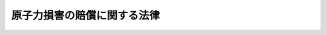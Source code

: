 .. _S36HO147:

============================
原子力損害の賠償に関する法律
============================

.. raw:: html
    
    
    <b>原子力損害の賠償に関する法律<br>
    （昭和三十六年六月十七日法律第百四十七号）</b><br><br><div align="right">最終改正：平成二四年六月二七日法律第四七号</div><br><div align="right"><table width="" border="0"><tr><td><font color="RED">（最終改正までの未施行法令）</font></td></tr><tr><td><a href="/cgi-bin/idxmiseko.cgi?H_RYAKU=%8f%ba%8e%4f%98%5a%96%40%88%ea%8e%6c%8e%b5&amp;H_NO=%95%bd%90%ac%93%f1%8f%5c%8e%6c%94%4e%98%5a%8c%8e%93%f1%8f%5c%8e%b5%93%fa%96%40%97%a5%91%e6%8e%6c%8f%5c%8e%b5%8d%86&amp;H_PATH=/miseko/S36HO147/H24HO047.html" target="inyo">平成二十四年六月二十七日法律第四十七号</a></td><td align="right">（一部未施行）</td></tr><tr></tr><tr><td align="right">　</td><td></td></tr><tr></tr></table></div><a name="0000000000000000000000000000000000000000000000000000000000000000000000000000000"></a>
    <br>
    　<a href="#1000000000001000000000000000000000000000000000000000000000000000000000000000000" target="data">第一章　総則（第一条・第二条）</a>
    <br>
    　<a href="#1000000000002000000000000000000000000000000000000000000000000000000000000000000" target="data">第二章　原子力損害賠償責任（第三条―第五条）</a>
    <br>
    　<a href="#1000000000003000000000000000000000000000000000000000000000000000000000000000000" target="data">第三章　損害賠償措置</a>
    <br>
    　　<a href="#1000000000003000000001000000000000000000000000000000000000000000000000000000000" target="data">第一節　損害賠償措置（第六条―第七条の二）</a>
    <br>
    　　<a href="#1000000000003000000002000000000000000000000000000000000000000000000000000000000" target="data">第二節　原子力損害賠償責任保険契約（第八条・第九条）</a>
    <br>
    　　<a href="#1000000000003000000003000000000000000000000000000000000000000000000000000000000" target="data">第三節　原子力損害賠償補償契約（第十条・第十一条）</a>
    <br>
    　　<a href="#1000000000003000000004000000000000000000000000000000000000000000000000000000000" target="data">第四節　供託（第十二条―第十五条）</a>
    <br>
    　<a href="#1000000000004000000000000000000000000000000000000000000000000000000000000000000" target="data">第四章　国の措置（第十六条・第十七条）</a>
    <br>
    　<a href="#1000000000005000000000000000000000000000000000000000000000000000000000000000000" target="data">第五章　原子力損害賠償紛争審査会（第十八条）</a>
    <br>
    　<a href="#1000000000006000000000000000000000000000000000000000000000000000000000000000000" target="data">第六章　雑則（第十九条―第二十三条）</a>
    <br>
    　<a href="#1000000000007000000000000000000000000000000000000000000000000000000000000000000" target="data">第七章　罰則（第二十四条―第二十六条）</a>
    <br>
    　<a href="#5000000000000000000000000000000000000000000000000000000000000000000000000000000" target="data">附則</a>
    <br><p>　　　<b><a name="1000000000001000000000000000000000000000000000000000000000000000000000000000000">第一章　総則</a>
    </b>
    </p><p>
    </p><div class="arttitle"><a name="1000000000000000000000000000000000000000000000000100000000000000000000000000000">（目的）</a>
    </div><div class="item"><b>第一条</b>
    <a name="1000000000000000000000000000000000000000000000000100000000001000000000000000000"></a>
    　この法律は、原子炉の運転等により原子力損害が生じた場合における損害賠償に関する基本的制度を定め、もつて被害者の保護を図り、及び原子力事業の健全な発達に資することを目的とする。
    </div>
    
    <p>
    </p><div class="arttitle"><a name="1000000000000000000000000000000000000000000000000200000000000000000000000000000">（定義）</a>
    </div><div class="item"><b>第二条</b>
    <a name="1000000000000000000000000000000000000000000000000200000000001000000000000000000"></a>
    　この法律において「原子炉の運転等」とは、次の各号に掲げるもの及びこれらに付随してする核燃料物質又は核燃料物質によつて汚染された物（原子核分裂生成物を含む。第五号において同じ。）の運搬、貯蔵又は廃棄であつて、政令で定めるものをいう。
    <div class="number"><b><a name="1000000000000000000000000000000000000000000000000200000000001000000001000000000">一</a>
    </b>
    　原子炉の運転
    </div>
    <div class="number"><b><a name="1000000000000000000000000000000000000000000000000200000000001000000002000000000">二</a>
    </b>
    　加工
    </div>
    <div class="number"><b><a name="1000000000000000000000000000000000000000000000000200000000001000000003000000000">三</a>
    </b>
    　再処理
    </div>
    <div class="number"><b><a name="1000000000000000000000000000000000000000000000000200000000001000000004000000000">四</a>
    </b>
    　核燃料物質の使用
    </div>
    <div class="number"><b><a name="1000000000000000000000000000000000000000000000000200000000001000000004002000000">四の二</a>
    </b>
    　使用済燃料の貯蔵
    </div>
    <div class="number"><b><a name="1000000000000000000000000000000000000000000000000200000000001000000005000000000">五</a>
    </b>
    　核燃料物質又は核燃料物質によつて汚染された物（次項及び次条第二項において「核燃料物質等」という。）の廃棄
    </div>
    </div>
    <div class="item"><b><a name="1000000000000000000000000000000000000000000000000200000000002000000000000000000">２</a>
    </b>
    　この法律において「原子力損害」とは、核燃料物質の原子核分裂の過程の作用又は核燃料物質等の放射線の作用若しくは毒性的作用（これらを摂取し、又は吸入することにより人体に中毒及びその続発症を及ぼすものをいう。）により生じた損害をいう。ただし、次条の規定により損害を賠償する責めに任ずべき原子力事業者の受けた損害を除く。
    </div>
    <div class="item"><b><a name="1000000000000000000000000000000000000000000000000200000000003000000000000000000">３</a>
    </b>
    　この法律において「原子力事業者」とは、次の各号に掲げる者（これらの者であつた者を含む。）をいう。
    <div class="number"><b><a name="1000000000000000000000000000000000000000000000000200000000003000000001000000000">一</a>
    </b>
    　<a href="/cgi-bin/idxrefer.cgi?H_FILE=%8f%ba%8e%4f%93%f1%96%40%88%ea%98%5a%98%5a&amp;REF_NAME=%8a%6a%8c%b4%97%bf%95%a8%8e%bf%81%41%8a%6a%94%52%97%bf%95%a8%8e%bf%8b%79%82%d1%8c%b4%8e%71%98%46%82%cc%8b%4b%90%a7%82%c9%8a%d6%82%b7%82%e9%96%40%97%a5&amp;ANCHOR_F=&amp;ANCHOR_T=" target="inyo">核原料物質、核燃料物質及び原子炉の規制に関する法律</a>
    （昭和三十二年法律第百六十六号。以下「規制法」という。）<a href="/cgi-bin/idxrefer.cgi?H_FILE=%8f%ba%8e%4f%93%f1%96%40%88%ea%98%5a%98%5a&amp;REF_NAME=%91%e6%93%f1%8f%5c%8e%4f%8f%f0%91%e6%88%ea%8d%80&amp;ANCHOR_F=1000000000000000000000000000000000000000000000002300000000001000000000000000000&amp;ANCHOR_T=1000000000000000000000000000000000000000000000002300000000001000000000000000000#1000000000000000000000000000000000000000000000002300000000001000000000000000000" target="inyo">第二十三条第一項</a>
    の許可（<a href="/cgi-bin/idxrefer.cgi?H_FILE=%8f%ba%8e%4f%93%f1%96%40%88%ea%98%5a%98%5a&amp;REF_NAME=%8b%4b%90%a7%96%40%91%e6%8e%b5%8f%5c%98%5a%8f%f0&amp;ANCHOR_F=1000000000000000000000000000000000000000000000007600000000000000000000000000000&amp;ANCHOR_T=1000000000000000000000000000000000000000000000007600000000000000000000000000000#1000000000000000000000000000000000000000000000007600000000000000000000000000000" target="inyo">規制法第七十六条</a>
    の規定により読み替えて適用される<a href="/cgi-bin/idxrefer.cgi?H_FILE=%8f%ba%8e%4f%93%f1%96%40%88%ea%98%5a%98%5a&amp;REF_NAME=%93%af%8d%80&amp;ANCHOR_F=1000000000000000000000000000000000000000000000002300000000001000000000000000000&amp;ANCHOR_T=1000000000000000000000000000000000000000000000002300000000001000000000000000000#1000000000000000000000000000000000000000000000002300000000001000000000000000000" target="inyo">同項</a>
    の規定による国に対する承認を含む。）を受けた者（<a href="/cgi-bin/idxrefer.cgi?H_FILE=%8f%ba%8e%4f%93%f1%96%40%88%ea%98%5a%98%5a&amp;REF_NAME=%8b%4b%90%a7%96%40%91%e6%8e%4f%8f%5c%8b%e3%8f%f0%91%e6%8c%dc%8d%80&amp;ANCHOR_F=1000000000000000000000000000000000000000000000003900000000005000000000000000000&amp;ANCHOR_T=1000000000000000000000000000000000000000000000003900000000005000000000000000000#1000000000000000000000000000000000000000000000003900000000005000000000000000000" target="inyo">規制法第三十九条第五項</a>
    の規定により原子炉設置者とみなされた者を含む。）
    </div>
    <div class="number"><b><a name="1000000000000000000000000000000000000000000000000200000000003000000002000000000">二</a>
    </b>
    　<a href="/cgi-bin/idxrefer.cgi?H_FILE=%8f%ba%8e%4f%93%f1%96%40%88%ea%98%5a%98%5a&amp;REF_NAME=%8b%4b%90%a7%96%40%91%e6%93%f1%8f%5c%8e%4f%8f%f0%82%cc%93%f1%91%e6%88%ea%8d%80&amp;ANCHOR_F=1000000000000000000000000000000000000000000000002300200000001000000000000000000&amp;ANCHOR_T=1000000000000000000000000000000000000000000000002300200000001000000000000000000#1000000000000000000000000000000000000000000000002300200000001000000000000000000" target="inyo">規制法第二十三条の二第一項</a>
    の許可を受けた者
    </div>
    <div class="number"><b><a name="1000000000000000000000000000000000000000000000000200000000003000000003000000000">三</a>
    </b>
    　<a href="/cgi-bin/idxrefer.cgi?H_FILE=%8f%ba%8e%4f%93%f1%96%40%88%ea%98%5a%98%5a&amp;REF_NAME=%8b%4b%90%a7%96%40%91%e6%8f%5c%8e%4f%8f%f0%91%e6%88%ea%8d%80&amp;ANCHOR_F=1000000000000000000000000000000000000000000000001300000000001000000000000000000&amp;ANCHOR_T=1000000000000000000000000000000000000000000000001300000000001000000000000000000#1000000000000000000000000000000000000000000000001300000000001000000000000000000" target="inyo">規制法第十三条第一項</a>
    の許可（<a href="/cgi-bin/idxrefer.cgi?H_FILE=%8f%ba%8e%4f%93%f1%96%40%88%ea%98%5a%98%5a&amp;REF_NAME=%8b%4b%90%a7%96%40%91%e6%8e%b5%8f%5c%98%5a%8f%f0&amp;ANCHOR_F=1000000000000000000000000000000000000000000000007600000000000000000000000000000&amp;ANCHOR_T=1000000000000000000000000000000000000000000000007600000000000000000000000000000#1000000000000000000000000000000000000000000000007600000000000000000000000000000" target="inyo">規制法第七十六条</a>
    の規定により読み替えて適用される<a href="/cgi-bin/idxrefer.cgi?H_FILE=%8f%ba%8e%4f%93%f1%96%40%88%ea%98%5a%98%5a&amp;REF_NAME=%93%af%8d%80&amp;ANCHOR_F=1000000000000000000000000000000000000000000000001300000000001000000000000000000&amp;ANCHOR_T=1000000000000000000000000000000000000000000000001300000000001000000000000000000#1000000000000000000000000000000000000000000000001300000000001000000000000000000" target="inyo">同項</a>
    の規定による国に対する承認を含む。）を受けた者
    </div>
    <div class="number"><b><a name="1000000000000000000000000000000000000000000000000200000000003000000004000000000">四</a>
    </b>
    　<a href="/cgi-bin/idxrefer.cgi?H_FILE=%8f%ba%8e%4f%93%f1%96%40%88%ea%98%5a%98%5a&amp;REF_NAME=%8b%4b%90%a7%96%40%91%e6%8e%6c%8f%5c%8e%4f%8f%f0%82%cc%8e%6c%91%e6%88%ea%8d%80&amp;ANCHOR_F=1000000000000000000000000000000000000000000000004300400000001000000000000000000&amp;ANCHOR_T=1000000000000000000000000000000000000000000000004300400000001000000000000000000#1000000000000000000000000000000000000000000000004300400000001000000000000000000" target="inyo">規制法第四十三条の四第一項</a>
    の許可（<a href="/cgi-bin/idxrefer.cgi?H_FILE=%8f%ba%8e%4f%93%f1%96%40%88%ea%98%5a%98%5a&amp;REF_NAME=%8b%4b%90%a7%96%40%91%e6%8e%b5%8f%5c%98%5a%8f%f0&amp;ANCHOR_F=1000000000000000000000000000000000000000000000007600000000000000000000000000000&amp;ANCHOR_T=1000000000000000000000000000000000000000000000007600000000000000000000000000000#1000000000000000000000000000000000000000000000007600000000000000000000000000000" target="inyo">規制法第七十六条</a>
    の規定により読み替えて適用される<a href="/cgi-bin/idxrefer.cgi?H_FILE=%8f%ba%8e%4f%93%f1%96%40%88%ea%98%5a%98%5a&amp;REF_NAME=%93%af%8d%80&amp;ANCHOR_F=1000000000000000000000000000000000000000000000004300400000001000000000000000000&amp;ANCHOR_T=1000000000000000000000000000000000000000000000004300400000001000000000000000000#1000000000000000000000000000000000000000000000004300400000001000000000000000000" target="inyo">同項</a>
    の規定による国に対する承認を含む。）を受けた者
    </div>
    <div class="number"><b><a name="1000000000000000000000000000000000000000000000000200000000003000000005000000000">五</a>
    </b>
    　<a href="/cgi-bin/idxrefer.cgi?H_FILE=%8f%ba%8e%4f%93%f1%96%40%88%ea%98%5a%98%5a&amp;REF_NAME=%8b%4b%90%a7%96%40%91%e6%8e%6c%8f%5c%8e%6c%8f%f0%91%e6%88%ea%8d%80&amp;ANCHOR_F=1000000000000000000000000000000000000000000000004400000000001000000000000000000&amp;ANCHOR_T=1000000000000000000000000000000000000000000000004400000000001000000000000000000#1000000000000000000000000000000000000000000000004400000000001000000000000000000" target="inyo">規制法第四十四条第一項</a>
    の指定（<a href="/cgi-bin/idxrefer.cgi?H_FILE=%8f%ba%8e%4f%93%f1%96%40%88%ea%98%5a%98%5a&amp;REF_NAME=%8b%4b%90%a7%96%40%91%e6%8e%b5%8f%5c%98%5a%8f%f0&amp;ANCHOR_F=1000000000000000000000000000000000000000000000007600000000000000000000000000000&amp;ANCHOR_T=1000000000000000000000000000000000000000000000007600000000000000000000000000000#1000000000000000000000000000000000000000000000007600000000000000000000000000000" target="inyo">規制法第七十六条</a>
    の規定により読み替えて適用される<a href="/cgi-bin/idxrefer.cgi?H_FILE=%8f%ba%8e%4f%93%f1%96%40%88%ea%98%5a%98%5a&amp;REF_NAME=%93%af%8d%80&amp;ANCHOR_F=1000000000000000000000000000000000000000000000004400000000001000000000000000000&amp;ANCHOR_T=1000000000000000000000000000000000000000000000004400000000001000000000000000000#1000000000000000000000000000000000000000000000004400000000001000000000000000000" target="inyo">同項</a>
    の規定による国に対する承認を含む。）を受けた者
    </div>
    <div class="number"><b><a name="1000000000000000000000000000000000000000000000000200000000003000000006000000000">六</a>
    </b>
    　<a href="/cgi-bin/idxrefer.cgi?H_FILE=%8f%ba%8e%4f%93%f1%96%40%88%ea%98%5a%98%5a&amp;REF_NAME=%8b%4b%90%a7%96%40%91%e6%8c%dc%8f%5c%88%ea%8f%f0%82%cc%93%f1%91%e6%88%ea%8d%80&amp;ANCHOR_F=1000000000000000000000000000000000000000000000005100200000001000000000000000000&amp;ANCHOR_T=1000000000000000000000000000000000000000000000005100200000001000000000000000000#1000000000000000000000000000000000000000000000005100200000001000000000000000000" target="inyo">規制法第五十一条の二第一項</a>
    の許可（<a href="/cgi-bin/idxrefer.cgi?H_FILE=%8f%ba%8e%4f%93%f1%96%40%88%ea%98%5a%98%5a&amp;REF_NAME=%8b%4b%90%a7%96%40%91%e6%8e%b5%8f%5c%98%5a%8f%f0&amp;ANCHOR_F=1000000000000000000000000000000000000000000000007600000000000000000000000000000&amp;ANCHOR_T=1000000000000000000000000000000000000000000000007600000000000000000000000000000#1000000000000000000000000000000000000000000000007600000000000000000000000000000" target="inyo">規制法第七十六条</a>
    の規定により読み替えて適用される<a href="/cgi-bin/idxrefer.cgi?H_FILE=%8f%ba%8e%4f%93%f1%96%40%88%ea%98%5a%98%5a&amp;REF_NAME=%93%af%8d%80&amp;ANCHOR_F=1000000000000000000000000000000000000000000000005100200000001000000000000000000&amp;ANCHOR_T=1000000000000000000000000000000000000000000000005100200000001000000000000000000#1000000000000000000000000000000000000000000000005100200000001000000000000000000" target="inyo">同項</a>
    の規定による国に対する承認を含む。）を受けた者
    </div>
    <div class="number"><b><a name="1000000000000000000000000000000000000000000000000200000000003000000007000000000">七</a>
    </b>
    　<a href="/cgi-bin/idxrefer.cgi?H_FILE=%8f%ba%8e%4f%93%f1%96%40%88%ea%98%5a%98%5a&amp;REF_NAME=%8b%4b%90%a7%96%40%91%e6%8c%dc%8f%5c%93%f1%8f%f0%91%e6%88%ea%8d%80&amp;ANCHOR_F=1000000000000000000000000000000000000000000000005200000000001000000000000000000&amp;ANCHOR_T=1000000000000000000000000000000000000000000000005200000000001000000000000000000#1000000000000000000000000000000000000000000000005200000000001000000000000000000" target="inyo">規制法第五十二条第一項</a>
    の許可（<a href="/cgi-bin/idxrefer.cgi?H_FILE=%8f%ba%8e%4f%93%f1%96%40%88%ea%98%5a%98%5a&amp;REF_NAME=%8b%4b%90%a7%96%40%91%e6%8e%b5%8f%5c%98%5a%8f%f0&amp;ANCHOR_F=1000000000000000000000000000000000000000000000007600000000000000000000000000000&amp;ANCHOR_T=1000000000000000000000000000000000000000000000007600000000000000000000000000000#1000000000000000000000000000000000000000000000007600000000000000000000000000000" target="inyo">規制法第七十六条</a>
    の規定により読み替えて適用される<a href="/cgi-bin/idxrefer.cgi?H_FILE=%8f%ba%8e%4f%93%f1%96%40%88%ea%98%5a%98%5a&amp;REF_NAME=%93%af%8d%80&amp;ANCHOR_F=1000000000000000000000000000000000000000000000005200000000001000000000000000000&amp;ANCHOR_T=1000000000000000000000000000000000000000000000005200000000001000000000000000000#1000000000000000000000000000000000000000000000005200000000001000000000000000000" target="inyo">同項</a>
    の規定による国に対する承認を含む。）を受けた者
    </div>
    </div>
    <div class="item"><b><a name="1000000000000000000000000000000000000000000000000200000000004000000000000000000">４</a>
    </b>
    　この法律において「原子炉」とは、<a href="/cgi-bin/idxrefer.cgi?H_FILE=%8f%ba%8e%4f%81%5a%96%40%88%ea%94%aa%98%5a&amp;REF_NAME=%8c%b4%8e%71%97%cd%8a%ee%96%7b%96%40&amp;ANCHOR_F=&amp;ANCHOR_T=" target="inyo">原子力基本法</a>
    （昭和三十年法律第百八十六号）<a href="/cgi-bin/idxrefer.cgi?H_FILE=%8f%ba%8e%4f%81%5a%96%40%88%ea%94%aa%98%5a&amp;REF_NAME=%91%e6%8e%4f%8f%f0%91%e6%8e%6c%8d%86&amp;ANCHOR_F=1000000000000000000000000000000000000000000000000300000000004000000004000000000&amp;ANCHOR_T=1000000000000000000000000000000000000000000000000300000000004000000004000000000#1000000000000000000000000000000000000000000000000300000000004000000004000000000" target="inyo">第三条第四号</a>
    に規定する原子炉をいい、「核燃料物質」とは、<a href="/cgi-bin/idxrefer.cgi?H_FILE=%8f%ba%8e%4f%81%5a%96%40%88%ea%94%aa%98%5a&amp;REF_NAME=%93%af%96%40%93%af%8f%f0%91%e6%93%f1%8d%86&amp;ANCHOR_F=1000000000000000000000000000000000000000000000000300000000004000000002000000000&amp;ANCHOR_T=1000000000000000000000000000000000000000000000000300000000004000000002000000000#1000000000000000000000000000000000000000000000000300000000004000000002000000000" target="inyo">同法同条第二号</a>
    に規定する核燃料物質（<a href="/cgi-bin/idxrefer.cgi?H_FILE=%8f%ba%8e%4f%93%f1%96%40%88%ea%98%5a%98%5a&amp;REF_NAME=%8b%4b%90%a7%96%40%91%e6%93%f1%8f%f0%91%e6%8b%e3%8d%80&amp;ANCHOR_F=1000000000000000000000000000000000000000000000000200000000009000000000000000000&amp;ANCHOR_T=1000000000000000000000000000000000000000000000000200000000009000000000000000000#1000000000000000000000000000000000000000000000000200000000009000000000000000000" target="inyo">規制法第二条第九項</a>
    に規定する使用済燃料を含む。）をいい、「加工」とは、<a href="/cgi-bin/idxrefer.cgi?H_FILE=%8f%ba%8e%4f%93%f1%96%40%88%ea%98%5a%98%5a&amp;REF_NAME=%8b%4b%90%a7%96%40%91%e6%93%f1%8f%f0%91%e6%94%aa%8d%80&amp;ANCHOR_F=1000000000000000000000000000000000000000000000000200000000008000000000000000000&amp;ANCHOR_T=1000000000000000000000000000000000000000000000000200000000008000000000000000000#1000000000000000000000000000000000000000000000000200000000008000000000000000000" target="inyo">規制法第二条第八項</a>
    に規定する加工をいい、「再処理」とは、<a href="/cgi-bin/idxrefer.cgi?H_FILE=%8f%ba%8e%4f%93%f1%96%40%88%ea%98%5a%98%5a&amp;REF_NAME=%8b%4b%90%a7%96%40%91%e6%93%f1%8f%f0%91%e6%8b%e3%8d%80&amp;ANCHOR_F=1000000000000000000000000000000000000000000000000200000000009000000000000000000&amp;ANCHOR_T=1000000000000000000000000000000000000000000000000200000000009000000000000000000#1000000000000000000000000000000000000000000000000200000000009000000000000000000" target="inyo">規制法第二条第九項</a>
    に規定する再処理をいい、「使用済燃料の貯蔵」とは、<a href="/cgi-bin/idxrefer.cgi?H_FILE=%8f%ba%8e%4f%93%f1%96%40%88%ea%98%5a%98%5a&amp;REF_NAME=%8b%4b%90%a7%96%40%91%e6%8e%6c%8f%5c%8e%4f%8f%f0%82%cc%8e%6c%91%e6%88%ea%8d%80&amp;ANCHOR_F=1000000000000000000000000000000000000000000000004300400000001000000000000000000&amp;ANCHOR_T=1000000000000000000000000000000000000000000000004300400000001000000000000000000#1000000000000000000000000000000000000000000000004300400000001000000000000000000" target="inyo">規制法第四十三条の四第一項</a>
    に規定する使用済燃料の貯蔵をいい、「核燃料物質又は核燃料物質によつて汚染された物の廃棄」とは、<a href="/cgi-bin/idxrefer.cgi?H_FILE=%8f%ba%8e%4f%93%f1%96%40%88%ea%98%5a%98%5a&amp;REF_NAME=%8b%4b%90%a7%96%40%91%e6%8c%dc%8f%5c%88%ea%8f%f0%82%cc%93%f1%91%e6%88%ea%8d%80&amp;ANCHOR_F=1000000000000000000000000000000000000000000000005100200000001000000000000000000&amp;ANCHOR_T=1000000000000000000000000000000000000000000000005100200000001000000000000000000#1000000000000000000000000000000000000000000000005100200000001000000000000000000" target="inyo">規制法第五十一条の二第一項</a>
    に規定する廃棄物埋設又は廃棄物管理をいい、「放射線」とは、<a href="/cgi-bin/idxrefer.cgi?H_FILE=%8f%ba%8e%4f%81%5a%96%40%88%ea%94%aa%98%5a&amp;REF_NAME=%8c%b4%8e%71%97%cd%8a%ee%96%7b%96%40%91%e6%8e%4f%8f%f0%91%e6%8c%dc%8d%86&amp;ANCHOR_F=1000000000000000000000000000000000000000000000000300000000004000000005000000000&amp;ANCHOR_T=1000000000000000000000000000000000000000000000000300000000004000000005000000000#1000000000000000000000000000000000000000000000000300000000004000000005000000000" target="inyo">原子力基本法第三条第五号</a>
    に規定する放射線をいい、「原子力船」又は「外国原子力船」とは、<a href="/cgi-bin/idxrefer.cgi?H_FILE=%8f%ba%8e%4f%93%f1%96%40%88%ea%98%5a%98%5a&amp;REF_NAME=%8b%4b%90%a7%96%40%91%e6%93%f1%8f%5c%8e%4f%8f%f0%82%cc%93%f1%91%e6%88%ea%8d%80&amp;ANCHOR_F=1000000000000000000000000000000000000000000000002300200000001000000000000000000&amp;ANCHOR_T=1000000000000000000000000000000000000000000000002300200000001000000000000000000#1000000000000000000000000000000000000000000000002300200000001000000000000000000" target="inyo">規制法第二十三条の二第一項</a>
    に規定する原子力船又は外国原子力船をいう。
    </div>
    
    
    <p>　　　<b><a name="1000000000002000000000000000000000000000000000000000000000000000000000000000000">第二章　原子力損害賠償責任</a>
    </b>
    </p><p>
    </p><div class="arttitle"><a name="1000000000000000000000000000000000000000000000000300000000000000000000000000000">（無過失責任、責任の集中等）</a>
    </div><div class="item"><b>第三条</b>
    <a name="1000000000000000000000000000000000000000000000000300000000001000000000000000000"></a>
    　原子炉の運転等の際、当該原子炉の運転等により原子力損害を与えたときは、当該原子炉の運転等に係る原子力事業者がその損害を賠償する責めに任ずる。ただし、その損害が異常に巨大な天災地変又は社会的動乱によつて生じたものであるときは、この限りでない。
    </div>
    <div class="item"><b><a name="1000000000000000000000000000000000000000000000000300000000002000000000000000000">２</a>
    </b>
    　前項の場合において、その損害が原子力事業者間の核燃料物質等の運搬により生じたものであるときは、当該原子力事業者間に特約がない限り、当該核燃料物質等の発送人である原子力事業者がその損害を賠償する責めに任ずる。
    </div>
    
    <p>
    </p><div class="item"><b><a name="1000000000000000000000000000000000000000000000000400000000000000000000000000000">第四条</a>
    </b>
    <a name="1000000000000000000000000000000000000000000000000400000000001000000000000000000"></a>
    　前条の場合においては、同条の規定により損害を賠償する責めに任ずべき原子力事業者以外の者は、その損害を賠償する責めに任じない。
    </div>
    <div class="item"><b><a name="1000000000000000000000000000000000000000000000000400000000002000000000000000000">２</a>
    </b>
    　前条第一項の場合において、第七条の二第二項に規定する損害賠償措置を講じて本邦の水域に外国原子力船を立ち入らせる原子力事業者が損害を賠償する責めに任ずべき額は、同項に規定する額までとする。
    </div>
    <div class="item"><b><a name="1000000000000000000000000000000000000000000000000400000000003000000000000000000">３</a>
    </b>
    　原子炉の運転等により生じた原子力損害については、<a href="/cgi-bin/idxrefer.cgi?H_FILE=%96%be%8e%4f%93%f1%96%40%8e%6c%94%aa&amp;REF_NAME=%8f%a4%96%40&amp;ANCHOR_F=&amp;ANCHOR_T=" target="inyo">商法</a>
    （明治三十二年法律第四十八号）<a href="/cgi-bin/idxrefer.cgi?H_FILE=%96%be%8e%4f%93%f1%96%40%8e%6c%94%aa&amp;REF_NAME=%91%e6%8e%b5%95%53%8b%e3%8f%5c%94%aa%8f%f0%91%e6%88%ea%8d%80&amp;ANCHOR_F=1000000000000000000000000000000000000000000000079800000000001000000000000000000&amp;ANCHOR_T=1000000000000000000000000000000000000000000000079800000000001000000000000000000#1000000000000000000000000000000000000000000000079800000000001000000000000000000" target="inyo">第七百九十八条第一項</a>
    、<a href="/cgi-bin/idxrefer.cgi?H_FILE=%8f%ba%8c%dc%81%5a%96%40%8b%e3%8e%6c&amp;REF_NAME=%91%44%94%95%82%cc%8f%8a%97%4c%8e%d2%93%99%82%cc%90%d3%94%43%82%cc%90%a7%8c%c0%82%c9%8a%d6%82%b7%82%e9%96%40%97%a5&amp;ANCHOR_F=&amp;ANCHOR_T=" target="inyo">船舶の所有者等の責任の制限に関する法律</a>
    （昭和五十年法律第九十四号）及び<a href="/cgi-bin/idxrefer.cgi?H_FILE=%95%bd%98%5a%96%40%94%aa%8c%dc&amp;REF_NAME=%90%bb%91%a2%95%a8%90%d3%94%43%96%40&amp;ANCHOR_F=&amp;ANCHOR_T=" target="inyo">製造物責任法</a>
    （平成六年法律第八十五号）の規定は、適用しない。
    </div>
    
    <p>
    </p><div class="arttitle"><a name="1000000000000000000000000000000000000000000000000500000000000000000000000000000">（求償権）</a>
    </div><div class="item"><b>第五条</b>
    <a name="1000000000000000000000000000000000000000000000000500000000001000000000000000000"></a>
    　第三条の場合において、その損害が第三者の故意により生じたものであるときは、同条の規定により損害を賠償した原子力事業者は、その者に対して求償権を有する。
    </div>
    <div class="item"><b><a name="1000000000000000000000000000000000000000000000000500000000002000000000000000000">２</a>
    </b>
    　前項の規定は、求償権に関し特約をすることを妨げない。
    </div>
    
    
    <p>　　　<b><a name="1000000000003000000000000000000000000000000000000000000000000000000000000000000">第三章　損害賠償措置</a>
    </b>
    </p><p>　　　　<b><a name="1000000000003000000001000000000000000000000000000000000000000000000000000000000">第一節　損害賠償措置</a>
    </b>
    </p><p>
    </p><div class="arttitle"><a name="1000000000000000000000000000000000000000000000000600000000000000000000000000000">（損害賠償措置を講ずべき義務）</a>
    </div><div class="item"><b>第六条</b>
    <a name="1000000000000000000000000000000000000000000000000600000000001000000000000000000"></a>
    　原子力事業者は、原子力損害を賠償するための措置（以下「損害賠償措置」という。）を講じていなければ、原子炉の運転等をしてはならない。
    </div>
    
    <p>
    </p><div class="arttitle"><a name="1000000000000000000000000000000000000000000000000700000000000000000000000000000">（損害賠償措置の内容）</a>
    </div><div class="item"><b>第七条</b>
    <a name="1000000000000000000000000000000000000000000000000700000000001000000000000000000"></a>
    　損害賠償措置は、次条の規定の適用がある場合を除き、原子力損害賠償責任保険契約及び原子力損害賠償補償契約の締結若しくは供託であつて、その措置により、一工場若しくは一事業所当たり若しくは一原子力船当たり千二百億円（政令で定める原子炉の運転等については、千二百億円以内で政令で定める金額とする。以下「賠償措置額」という。）を原子力損害の賠償に充てることができるものとして文部科学大臣の承認を受けたもの又はこれらに相当する措置であつて文部科学大臣の承認を受けたものとする。
    </div>
    <div class="item"><b><a name="1000000000000000000000000000000000000000000000000700000000002000000000000000000">２</a>
    </b>
    　文部科学大臣は、原子力事業者が第三条の規定により原子力損害を賠償したことにより原子力損害の賠償に充てるべき金額が賠償措置額未満となつた場合において、原子力損害の賠償の履行を確保するため必要があると認めるときは、当該原子力事業者に対し、期限を指定し、これを賠償措置額にすることを命ずることができる。
    </div>
    <div class="item"><b><a name="1000000000000000000000000000000000000000000000000700000000003000000000000000000">３</a>
    </b>
    　前項に規定する場合においては、同項の規定による命令がなされるまでの間（同項の規定による命令がなされた場合においては、当該命令により指定された期限までの間）は、前条の規定は、適用しない。
    </div>
    
    <p>
    </p><div class="item"><b><a name="1000000000000000000000000000000000000000000000000700200000000000000000000000000">第七条の二</a>
    </b>
    <a name="1000000000000000000000000000000000000000000000000700200000001000000000000000000"></a>
    　原子力船を外国の水域に立ち入らせる場合の損害賠償措置は、原子力損害賠償責任保険契約及び原子害を賠償する責めに任ずべきものとして政府が当該外国政府と合意した額の原子力損害を賠償するに足りる措置として文部科学大臣の承認を受けたものとする。
    </div>
    <div class="item"><b><a name="1000000000000000000000000000000000000000000000000700200000002000000000000000000">２</a>
    </b>
    　外国原子力船を本邦の水域に立ち入らせる場合の損害賠償措置は、当該外国原子力船に係る原子力事業者が原子力損害を賠償する責めに任ずべきものとして政府が当該外国政府と合意した額（原子力損害の発生の原因となつた事実一について三百六十億円を下らないものとする。）の原子力損害を賠償するに足りる措置として文部科学大臣の承認を受けたものとする。
    </div>
    
    
    <p>　　　　<b><a name="1000000000003000000002000000000000000000000000000000000000000000000000000000000">第二節　原子力損害賠償責任保険契約</a>
    </b>
    </p><p>
    </p><div class="arttitle"><a name="1000000000000000000000000000000000000000000000000800000000000000000000000000000">（原子力損害賠償責任保険契約）</a>
    </div><div class="item"><b>第八条</b>
    <a name="1000000000000000000000000000000000000000000000000800000000001000000000000000000"></a>
    　原子力損害賠償責任保険契約（以下「責任保険契約」という。）は、原子力事業者の原子力損害の賠償の責任が発生した場合において、一定の事由による原子力損害を原子力事業者が賠償することにより生ずる損失を保険者（<a href="/cgi-bin/idxrefer.cgi?H_FILE=%95%bd%8e%b5%96%40%88%ea%81%5a%8c%dc&amp;REF_NAME=%95%db%8c%af%8b%c6%96%40&amp;ANCHOR_F=&amp;ANCHOR_T=" target="inyo">保険業法</a>
    （平成七年法律第百五号）<a href="/cgi-bin/idxrefer.cgi?H_FILE=%95%bd%8e%b5%96%40%88%ea%81%5a%8c%dc&amp;REF_NAME=%91%e6%93%f1%8f%f0%91%e6%8e%6c%8d%80&amp;ANCHOR_F=1000000000000000000000000000000000000000000000000200000000004000000000000000000&amp;ANCHOR_T=1000000000000000000000000000000000000000000000000200000000004000000000000000000#1000000000000000000000000000000000000000000000000200000000004000000000000000000" target="inyo">第二条第四項</a>
    に規定する損害保険会社又は<a href="/cgi-bin/idxrefer.cgi?H_FILE=%95%bd%8e%b5%96%40%88%ea%81%5a%8c%dc&amp;REF_NAME=%93%af%8f%f0%91%e6%8b%e3%8d%80&amp;ANCHOR_F=1000000000000000000000000000000000000000000000000200000000009000000000000000000&amp;ANCHOR_T=1000000000000000000000000000000000000000000000000200000000009000000000000000000#1000000000000000000000000000000000000000000000000200000000009000000000000000000" target="inyo">同条第九項</a>
    に規定する外国損害保険会社等で、責任保険の引受けを行う者に限る。以下同じ。）がうめることを約し、保険契約者が保険者に保険料を支払うことを約する契約とする。
    </div>
    
    <p>
    </p><div class="item"><b><a name="1000000000000000000000000000000000000000000000000900000000000000000000000000000">第九条</a>
    </b>
    <a name="1000000000000000000000000000000000000000000000000900000000001000000000000000000"></a>
    　被害者は、損害賠償請求権に関し、責任保険契約の保険金について、他の債権者に優先して弁済を受ける権利を有する。
    </div>
    <div class="item"><b><a name="1000000000000000000000000000000000000000000000000900000000002000000000000000000">２</a>
    </b>
    　被保険者は、被害者に対する損害賠償額について、自己が支払つた限度又は被害者の承諾があつた限度においてのみ、保険者に対して保険金の支払を請求することができる。
    </div>
    <div class="item"><b><a name="1000000000000000000000000000000000000000000000000900000000003000000000000000000">３</a>
    </b>
    　責任保険契約の保険金請求権は、これを譲り渡し、担保に供し、又は差し押えることができない。ただし、被害者が損害賠償請求権に関し差し押える場合は、この限りでない。
    </div>
    
    
    <p>　　　　<b><a name="1000000000003000000003000000000000000000000000000000000000000000000000000000000">第三節　原子力損害賠償補償契約</a>
    </b>
    </p><p>
    </p><div class="arttitle"><a name="1000000000000000000000000000000000000000000000001000000000000000000000000000000">（原子力損害賠償補償契約）</a>
    </div><div class="item"><b>第十条</b>
    <a name="1000000000000000000000000000000000000000000000001000000000001000000000000000000"></a>
    　原子力損害賠償補償契約（以下「補償契約」という。）は、原子力事業者の原子力損害の賠償の責任が発生した場合において、責任保険契約その他の原子力損害を賠償するための措置によつてはうめることができない原子力損害を原子力事業者が賠償することにより生ずる損失を政府が補償することを約し、原子力事業者が補償料を納付することを約する契約とする。
    </div>
    <div class="item"><b><a name="1000000000000000000000000000000000000000000000001000000000002000000000000000000">２</a>
    </b>
    　補償契約に関する事項は、別に法律で定める。
    </div>
    
    <p>
    </p><div class="item"><b><a name="1000000000000000000000000000000000000000000000001100000000000000000000000000000">第十一条</a>
    </b>
    <a name="1000000000000000000000000000000000000000000000001100000000001000000000000000000"></a>
    　第九条の規定は、補償契約に基づく補償金について準用する。
    </div>
    
    
    <p>　　　　<b><a name="1000000000003000000004000000000000000000000000000000000000000000000000000000000">第四節　供託</a>
    </b>
    </p><p>
    </p><div class="arttitle"><a name="1000000000000000000000000000000000000000000000001200000000000000000000000000000">（供託）</a>
    </div><div class="item"><b>第十二条</b>
    <a name="1000000000000000000000000000000000000000000000001200000000001000000000000000000"></a>
    　損害賠償措置としての供託は、原子力事業者の主たる事務所のもよりの法務局又は地方法務局に、金銭又は文部科学省令で定める有価証券（<a href="/cgi-bin/idxrefer.cgi?H_FILE=%95%bd%88%ea%8e%4f%96%40%8e%b5%8c%dc&amp;REF_NAME=%8e%d0%8d%c2%81%41%8a%94%8e%ae%93%99%82%cc%90%55%91%d6%82%c9%8a%d6%82%b7%82%e9%96%40%97%a5&amp;ANCHOR_F=&amp;ANCHOR_T=" target="inyo">社債、株式等の振替に関する法律</a>
    （平成十三年法律第七十五号）<a href="/cgi-bin/idxrefer.cgi?H_FILE=%95%bd%88%ea%8e%4f%96%40%8e%b5%8c%dc&amp;REF_NAME=%91%e6%93%f1%95%53%8e%b5%8f%5c%94%aa%8f%f0%91%e6%88%ea%8d%80&amp;ANCHOR_F=1000000000000000000000000000000000000000000000027800000000001000000000000000000&amp;ANCHOR_T=1000000000000000000000000000000000000000000000027800000000001000000000000000000#1000000000000000000000000000000000000000000000027800000000001000000000000000000" target="inyo">第二百七十八条第一項</a>
    に規定する振替債を含む。以下この節において同じ。）によりするものとする。
    </div>
    
    <p>
    </p><div class="arttitle"><a name="1000000000000000000000000000000000000000000000001300000000000000000000000000000">（供託物の還付）</a>
    </div><div class="item"><b>第十三条</b>
    <a name="1000000000000000000000000000000000000000000000001300000000001000000000000000000"></a>
    　被害者は、損害賠償請求権に関し、前条の規定により原子力事業者が供託した金銭又は有価証券について、その債権の弁済を受ける権利を有する。
    </div>
    
    <p>
    </p><div class="arttitle"><a name="1000000000000000000000000000000000000000000000001400000000000000000000000000000">（供託物の取りもどし）</a>
    </div><div class="item"><b>第十四条</b>
    <a name="1000000000000000000000000000000000000000000000001400000000001000000000000000000"></a>
    　原子力事業者は、次の各号に掲げる場合においては、文部科学大臣の承認を受けて、第十二条の規定により供託した金銭又は有価証券を取りもどすことができる。
    <div class="number"><b><a name="1000000000000000000000000000000000000000000000001400000000001000000001000000000">一</a>
    </b>
    　原子力損害を賠償したとき。
    </div>
    <div class="number"><b><a name="1000000000000000000000000000000000000000000000001400000000001000000002000000000">二</a>
    </b>
    　供託に代えて他の損害賠償措置を講じたとき。
    </div>
    <div class="number"><b><a name="1000000000000000000000000000000000000000000000001400000000001000000003000000000">三</a>
    </b>
    　原子炉の運転等をやめたとき。
    </div>
    </div>
    <div class="item"><b><a name="1000000000000000000000000000000000000000000000001400000000002000000000000000000">２</a>
    </b>
    　文部科学大臣は、前項第二号又は第三号に掲げる場合において承認するときは、原子力損害の賠償の履行を確保するため必要と認められる限度において、取りもどすことができる時期及び取りもどすことができる金銭又は有価証券の額を指定して承認することができる。
    </div>
    
    <p>
    </p><div class="arttitle"><a name="100000000000000%E3%81%A7%E5%AE%9A%E3%82%81%E3%82%8B%E3%80%82%0A&lt;/DIV&gt;%0A%0A%0A%0A&lt;P&gt;%E3%80%80%E3%80%80%E3%80%80&lt;B&gt;&lt;A%20NAME=">第四章　国の措置</a>
    
    <p>
    </p><div class="arttitle"><a name="1000000000000000000000000000000000000000000000001600000000000000000000000000000">（国の措置）</a>
    </div><div class="item"><b>第十六条</b>
    <a name="1000000000000000000000000000000000000000000000001600000000001000000000000000000"></a>
    　政府は、原子力損害が生じた場合において、原子力事業者（外国原子力船に係る原子力事業者を除く。）が第三条の規定により損害を賠償する責めに任ずべき額が賠償措置額をこえ、かつ、この法律の目的を達成するため必要があると認めるときは、原子力事業者に対し、原子力事業者が損害を賠償するために必要な援助を行なうものとする。
    </div>
    <div class="item"><b><a name="1000000000000000000000000000000000000000000000001600000000002000000000000000000">２</a>
    </b>
    　前項の援助は、国会の議決により政府に属させられた権限の範囲内において行なうものとする。
    </div>
    
    <p>
    </p><div class="item"><b><a name="1000000000000000000000000000000000000000000000001700000000000000000000000000000">第十七条</a>
    </b>
    <a name="1000000000000000000000000000000000000000000000001700000000001000000000000000000"></a>
    　政府は、第三条第一項ただし書の場合又は第七条の二第二項の原子力損害で同項に規定する額をこえると認められるものが生じた場合においては、被災者の救助及び被害の拡大の防止のため必要な措置を講ずるようにするものとする。
    </div>
    
    
    <p>　　　<b><a name="1000000000005000000000000000000000000000000000000000000000000000000000000000000">第五章　原子力損害賠償紛争審査会</a>
    </b>
    </p><p>
    </p><div class="item"><b><a name="1000000000000000000000000000000000000000000000001800000000000000000000000000000">第十八条</a>
    </b>
    <a name="1000000000000000000000000000000000000000000000001800000000001000000000000000000"></a>
    　文部科学省に、原子力損害の賠償に関して紛争が生じた場合における和解の仲介及び当該紛争の当事者による自主的な解決に資する一般的な指針の策定に係る事務を行わせるため、政令の定めるところにより、原子力損害賠償紛争審査会（以下この条において「審査会」という。）を置くことができる。
    </div>
    <div class="item"><b><a name="1000000000000000000000000000000000000000000000001800000000002000000000000000000">２</a>
    </b>
    　審査会は、次に掲げる事務を処理する。
    <div class="number"><b><a name="1000000000000000000000000000000000000000000000001800000000002000000001000000000">一</a>
    </b>
    　原子力損害の賠償に関する紛争について和解の仲介を行うこと。
    </div>
    <div class="number"><b><a name="1000000000000000000000000000000000000000000000001800000000002000000002000000000">二</a>
    </b>
    　原子力損害の賠償に関する紛争について原子力損害の範囲の判定の指針その他の当該紛争の当事者による自主的な解決に資する一般的な指針を定めること。
    </div>
    <div class="number"><b><a name="1000000000000000000000000000000000000000000000001800000000002000000003000000000">三</a>
    </b>
    　前二号に掲げる事務を行うため必要な原子力損害の調査及び評価を行うこと。
    </div>
    </div>
    <div class="item"><b><a name="1000000000000000000000000000000000000000000000001800000000003000000000000000000">３</a>
    </b>
    　前二項に定めるもののほか、審査会の組織及び運営並びに和解の仲介の申立及びその処理の手続に関し必要な事項は、政令で定める。
    </div>
    
    
    <p>　　　<b><a name="1000000000006000000000000000000000000000000000000000000000000000000000000000000">第六章　雑則</a>
    </b>
    </p><p>
    </p><div class="arttitle"><a name="1000000000000000000000000000000000000000000000001900000000000000000000000000000">（国会に対する報告及び意見書の提出）</a>
    </div><div class="item"><b>第十九条</b>
    <a name="1000000000000000000000000000000000000000000000001900000000001000000000000000000"></a>
    　政府は、相当規模の原子力損害が生じた場合には、できる限りすみやかに、その損害の状況及びこの法律に基づいて政府のとつた措置を国会に報告しなければならない。
    </div>
    <div class="item"><b><a name="1000000000000000000000000000000000000000000000001900000000002000000000000000000">２</a>
    </b>
    　政府は、原子力損害が生じた場合において、原子力委員会が損害の処理及び損害の防止等に関する意見書を内閣総理大臣に提出したときは、これを国会に提出しなければならない。
    </div>
    
    <p>
    </p><div class="arttitle"><a name="1000000000000000000000000000000000000000000000002000000000000000000000000000000">（第十条第一項及び第十六条第一項の規定の適用）</a>
    </div><div class="item"><b>第二十条</b>
    <a name="1000000000000000000000000000000000000000000000002000000000001000000000000000000"></a>
    　第十条第一項及び第十六条第一項の規定は、平成三十一年十二月三十一日までに第二条第一項各号に掲げる行為を開始した原子炉の運転等に係る原子力損害について適用する。
    </div>
    
    <p>
    </p><div class="arttitle"><a name="1000000000000000000000000000000000000000000000002100000000000000000000000000000">（報告徴収及び立入検査）</a>
    </div><div class="item"><b>第二十一条</b>
    <a name="1000000000000000000000000000000000000000000000002100000000001000000000000000000"></a>
    　文部科学大臣は、第六条の規定の実施を確保するため必要があると認めるときは、原子力事業者に対し必要な報告を求め、又はその職員に、原子力事業者の事務所若しくは工場若しくは事業所若しくは原子力船に立ち入り、その者の帳簿、書類その他必要な物件を検査させ、若しくは関係者に質問させることができる。
    </div>
    <div class="item"><b><a name="1000000000000000000000000000000000000000000000002100000000002000000000000000000">２</a>
    </b>
    　前項の規定により職員が立ち入るときは、その身分を示す証明書を携帯し、かつ、関係者の請求があるときは、これを提示しなければならない。
    </div>
    <div class="item"><b><a name="1000000000000000000000000000000000000000000000002100000000003000000000000000000">３</a>
    </b>
    　第一項の規定による立入検査の権限は、犯罪捜査のために認められたものと解してはならない。
    </div>
    
    <p>
    </p><div class="arttitle"><a name="1000000000000000000000000000000000000000000000002200000000000000000000000000000">（経済産業大臣又は国土交通大臣との協議）</a>
    </div><div class="item"><b>第二十二条</b>
    <a name="1000000000000000000000000000000000000000000000002200000000001000000000000000000"></a>
    　文部科学大臣は、第七条第一項若しくは第七条の二第一項若しくは第二項の規定による処分又は第七条第二項の規定による命令をする場合においては、あらかじめ、発電の用に供する原子炉の運転、加工、再処理、使用済燃料の貯蔵又は核燃料物質若しくは核燃料物質によつて汚染された物の廃棄に係るものについては経済産業大臣、船舶に設置する原子炉の運転に係るものについては国土交通大臣に協議しなければならない。
    </div>
    
    <p>
    </p><div class="arttitle"><a name="1000000000000000000000000000000000000000000000002300000000000000000000000000000">（国に対する適用除外）</a>
    </div><div class="item"><b>第二十三条</b>
    <a name="1000000000000000000000000000000000000000000000002300000000001000000000000000000"></a>
    　第三章、第十六条及び次章の規定は、国に適用しない。
    </div>
    
    
    <p>　　　<b><a name="1000000000007000000000000000000000000000000000000000000000000000000000000000000">第七章　罰則</a>
    </b>
    </p><p>
    </p><div class="item"><b><a name="1000000000000000000000000000000000000000000000002400000000000000000000000000000">第二十四条</a>
    </b>
    <a name="1000000000000000000000000000000000000000000000002400000000001000000000000000000"></a>
    　第六条の規定に違反した者は、一年以下の懲役若しくは百万円以下の罰金に処し、又はこれを併科する。
    </div>
    
    <p>
    </p><div class="item"><b><a name="1000000000000000000000000000000000000000000000002500000000000000000000000000000">第二十五条</a>
    </b>
    <a name="1000000000000000000000000000000000000000000000002500000000001000000000000000000"></a>
    　次の各号のいずれかに該当する者は、百万円以下の罰金に処する。
    <div class="number"><b><a name="1000000000000000000000000000000000000000000000002500000000001000000001000000000">一</a>
    </b>
    　第二十一条第一項の規定による報告をせず、又は虚偽の報告をした者
    </div>
    <div class="number"><b><a name="1000000000000000000000000000000000000000000000002500000000001000000002000000000">二</a>
    </b>
    　第二十一条第一項の規定による立入り若しくは検査を拒み、妨げ、若しくは忌避し、又は質問に対して陳述をせず、若しくは虚偽の陳述をした者
    </div>
    </div>
    
    <p>
    </p><div class="item"><b><a name="1000000000000000000000000000000000000000000000002600000000000000000000000000000">第二十六条</a>
    </b>
    <a name="1000000000000000000000000000000000000000000000002600000000001000000000000000000"></a>
    　法人の代表者又は法人若しくは人の代理人その他の従業者が、その法人又は人の事業に関して前二条の違反行為をしたときは、行為者を罰するほか、その法人又は人に対しても、各本条の罰金刑を科する。
    </div>
    
    
    
    <br><a name="5000000000000000000000000000000000000000000000000000000000000000000000000000000"></a>
    　　　<a name="5000000001000000000000000000000000000000000000000000000000000000000000000000000"><b>附　則　抄</b></a>
    <br><p>
    </p><div class="arttitle">（施行期日）</div>
    <div class="item"><b>第一条</b>
    　この法律は、公布の日から起算して九月をこえない範囲内において政令で定める日から施行する。
    </div>
    
    <p>
    </p><div class="item"><b>第三条</b>
    　この法律の施行前にした行為及びこの法律の施行後この法律の規定による改正前の規制法第二十六条第一項（同法第二十三条第二項第九号に係る部分をいう。）の規定がその効力を失う前にした行為に対する罰則の適用については、なお従前の例による。
    </div>
    
    <p>
    </p><div class="arttitle">（他の法律による給付との調整等）</div>
    <div class="item"><b>第四条</b>
    　第三条の場合において、同条の規定により損害を賠償する責めに任ずべき原子力事業者（以下この条において単に「原子力事業者」という。）の従業員が原子力損害を受け、当該従業員又はその遺族がその損害のてん補に相当する労働者災害補償保険法（昭和二十二年法律第五十号）の規定による給付その他法令の規定による給付であつて政令で定めるもの（以下この条において「災害補償給付」という。）を受けるべきときは、当該従業員又はその遺族に係る原子力損害の賠償については、当分の間、次に定めるところによるものとする。
    <div class="number"><b>一</b>
    　原子力事業者は、原子力事業者の従業員又はその遺族の災害補償給付を受ける権利が消滅するまでの間、その損害の発生時から当該災害補償給付を受けるべき時までの法定利率により計算される額を合算した場合における当該合算した額が当該災害補償給付の価額となるべき額の限度で、その賠償の履行をしないことができる。
    </div>
    <div class="number"><b>二</b>
    　前号の場合において、災害補償給付の支給があつたときは、原子力事業者は、その損害の発生時から当該災害補償給付が支給された時までの法定利率により計算される額を合算した場合における当該合算した額が当該災害補償給付の価額となるべき額の限度で、その損害の賠償の責めを免れる。
    </div>
    </div>
    <div class="item"><b>２</b>
    　原子力事業者の従業員が原子力損害を受けた場合において、その損害が第三者の故意により生じたものであるときは、当該従業員又はその遺族に対し災害補償給付を支給した者は、当該第三者に対して求償権を有する。
    </div>
    
    <br>　　　<a name="5000000002000000000000000000000000000000000000000000000000000000000000000000000"><b>附　則　（昭和四二年七月二〇日法律第七三号）　抄</b></a>
    <br><p>
    </p><div class="arttitle">（施行期日）</div>
    <div class="item"><b>第一条</b>
    　この法律は、公布の日から施行する。ただし、附則第八条から第三十一条までの規定は、公布の日から起算して六月をこえない範囲内において政令で定める日から施行する。
    </div>
    
    <br>　　　<a name="5000000003000000000000000000000000000000000000000000000000000000000000000000000"><b>附　則　（昭和四六年五月一日法律第五三号）　抄</b></a>
    <br><p></p><div class="arttitle">（施行期日）</div>
    <div class="item"><b>１</b>
    　この法律は、公布の日から起算して六月をこえない範囲内において政令で定める日から施行する。
    </div>
    <div class="arttitle">（経過措置）</div>
    <div class="item"><b>２</b>
    　この法律の施行の際現に行なわれている核燃料物質の運搬については、改正後の原子力損害の賠償に関する法律第三条第二項の規定にかかわらず、なお従前の例による。
    </div>
    
    <br>　　　<a name="5000000004000000000000000000000000000000000000000000000000000000000000000000000"><b>附　則　（昭和五〇年一二月二七日法律第九四号）　抄</b></a>
    <br><p></p><div class="arttitle">（施行期日等）</div>
    <div class="item"><b>１</b>
    　この法律は、海上航行船舶の所有者の責任の制限に関する国際条約が日本国について効力を生ずる日から施行する。
    </div>
    
    <br>　　　<a name="5000000005000000000000000000000000000000000000000000000000000000000000000000000"><b>附　則　（昭和五三年七月五日法律第八六号）　抄</b></a>
    <br><p>
    </p><div class="arttitle">（施行期日）</div>
    <div class="item"><b>第一条</b>
    　この法律は、次の各号に掲げる区分に応じ、それぞれ当該各号に掲げる日から施行する。
    <div class="number"><b>一</b>
    　第二条中原子力委員会設置法第十五条を第十二条とし同条の次に二章及び章名を加える改正規定のうち第二十二条（同条において準用する第五条第一項の規定中委員の任命について両議院の同意を得ることに係る部分に限る。）の規定並びに次条第一項及び第三項の規定　公布の日
    </div>
    <div class="number"><b>二</b>
    　第一条の規定、第二条の規定（前号に掲げる同条中の規定を除く。）、第三条中核原料物質、核燃料物質及び原子炉の規制に関する法律第四条第二項の改正規定、同法第十四条第二項の改正規定、同法第二十三条に一項を加える改正規定及び同法第二十四条第二項の改正規定（「内閣総理大臣」を主務大臣」に改める部分を除く。）並びに次条第二項、附則第五条から附則第七条まで及び附則第九条の規定　公布の日から起算して三月を超えない範囲内において政令で定める日
    </div>
    <div class="number"><b>三</b>
    　前二号に掲げる規定以外の規定　公布の日から起算して六月を超えない範囲内において政令で定める日
    </div>
    </div>
    
    <br>　　　<a name="5000000006000000000000000000000000000000000000000000000000000000000000000000000"><b>附　則　（昭和五四年六月一二日法律第四四号）</b></a>
    <br><p>
    　この法律は、公布の日から起算して九月を超えない範囲内において政令で定める日から施行する。
    </p></div>
    
    <br>　　　<a name="5000000007000000000000000000000000000000000000000000000000000000000000000000000"><b>附　則　（昭和五四年六月二九日法律第五二号）　抄</b></a>
    <br><p>
    </p><div class="arttitle">（施行期日）</div>
    <div class="item"><b>第一条</b>
    　この法律は、公布の日から起算して六月を超えない範囲内において政令で定める日から施行する。
    </div>
    
    <br>　　　<a name="5000000008000000000000000000000000000000000000000000000000000000000000000000000"><b>附　則　（昭和五八年一二月二日法律第七八号）</b></a>
    <br><p></p><div class="item"><b>１</b>
    　この法律（第一条を除く。）は、昭和五十九年七月一日から施行する。
    </div>
    <div class="item"><b>２</b>
    　この法律の施行の日の前日において法律の規定により置かれている機関等で、この法律の施行の日以後は国家行政組織法又はこの法律による改正後の関係法律の規定に基づく政令（以下「関係政令」という。）の規定により置かれることとなるものに関し必要となる経過措置その他この法律の施行に伴う関係政令の制定又は改廃に関し必要となる経過措置は、政令で定めることができる。
    </div>
    
    <br>　　　<a name="5000000009000000000000000000000000000000000000000000000000000000000000000000000"><b>附　則　（昭和六一年五月二七日法律第七三号）　抄</b></a>
    <br><p>
    </p><div class="arttitle">（施行期日）</div>
    <div class="item"><b>第一条</b>
    　この法律は、公布の日から起算して六月を超えない範囲内において政令で定める日から施行する。
    </div>
    
    <br>　　　<a name="5000000010000000000000000000000000000000000000000000000000000000000000000000000"><b>附　則　（昭和六三年五月二七日法律第六九号）　抄</b></a>
    <br><p>
    </p><div class="arttitle">（施行期日）</div>
    <div class="item"><b>第一条</b>
    　この法律は、次の各号に掲げる区分に応じ、それぞれ当該各号に定める日から施行する。
    <div class="number"><b>一</b>
    　第一条の改正規定、第二条の改正規定、第十条第二項中第七号を第十二号とし、第六号を第十号とし、同号の次に一号を加える改正規定、第二十条第二項中第八号を第十六号とし、第七号を第十五号とし、第六号を第十四号とし、第五号の三を第十条を加える改正規定、第七十一条中第十三項を第十四項とし、第十項から第十二項までを一項ずつ繰り下げ、第九項の次に一項を加える改正規定及び第八十二条中第五号を第十号とし、第四号の二を第八号とし、同号の次に一号を加える改正規定並びに次条、附則第三条第二項及び附則第四条の規定　核物質の防護に関する条約が日本国について効力を生ずる日（次号において「条約発効日」という。）又は第三号に規定する政令で定める日のうちいずれか早い日前の日であつて、公布の日から起算して六月を超えない範囲内において政令で定める日
    </div>
    </div>
    
    <br>　　　<a name="5000000011000000000000000000000000000000000000000000000000000000000000000000000"><b>附　則　（平成元年三月三一日法律第二一号）</b></a>
    <br><p>
    　この法律は、平成二年一月一日までの間において政令で定める日から施行する。
    
    
    <br>　　　<a name="5000000012000000000000000000000000000000000000000000000000000000000000000000000"><b>附　則　（平成六年七月一日法律第八五号）　抄</b></a>
    <br></p><p></p><div class="arttitle">（施行期日等）</div>
    <div class="item"><b>１</b>
    　この法律は、公布の日から起算して一年を経過した日から施行し、その法律の施行後にその製造業者等が引き渡した製造物について適用する。
    </div>
    
    <br>　　　<a name="5000000013000000000000000000000000000000000000000000000000000000000000000000000"><b>附　則　（平成七年六月七日法律第一〇六号）　抄</b></a>
    <br><p>
    </p><div class="arttitle">（施行期日）</div>
    <div class="item"><b>第一条</b>
    　この法律は、保険業法（平成七年法律第百五号）の施行の日から施行する。
    </div>
    
    <p>
    </p><div class="arttitle">（罰則の適用に関する経過措置）</div>
    <div class="item"><b>第六条</b>
    　施行日前にした行為及びこの附則の規定によりなお従前の例によることとされる事項に係る施行日以後にした行為に対する罰則の適用については、なお従前の例による。
    </div>
    
    <p>
    </p><div class="arttitle">（政令への委任）</div>
    <div class="item"><b>第七条</b>
    　附則第二条から前条までに定めるもののほか、この法律の施行に関し必要な経過措置は、政令で定める。
    </div>
    
    <br>　　　<a name="5000000014000000000000000000000000000000000000000000000000000000000000000000000"><b>附　則　（平成一〇年五月二〇日法律第六二号）　抄</b></a>
    <br><p>
    </p><div class="arttitle">（施行期日）</div>
    <div class="item"><b>第一条</b>
    　この法律は、公布の日から起算して六月を超えない範囲内において政令で定める日から施行する。
    </div>
    
    <br>　　　<a name="5000000015000000000000000000000000000000000000000000000000000000000000000000000"><b>附　則　（平成一一年五月一〇日法律第三七号）　抄</b></a>
    <br><p>
    </p><div class="arttitle">（施行期日）</div>
    <div class="item"><b>第一条</b>
    　この法律は、平成十二年一月一日から施行する。ただし、第二条第一項、第三項及び第四項並びに第二十二条の改正規定並びに次条の規定は、核原料物質、核燃料物質及び原子炉の規制に関する法律の一部を改正する法律（平成十一年法律第七十五号）附則第一条第一号に掲げる規定の施行の日から施行する。
    </div>
    
    <br>　　　<a name="5000000016000000000000000000000000000000000000000000000000000000000000000000000"><b>附　則　（平成一一年七月一六日法律第一〇二号）　抄</b></a>
    <br><p>
    </p><div class="arttitle">（施行期日）</div>
    <div class="item"><b>第一条</b>
    　この法律は、内閣法の一部を改正する法律（平成十一年法律第八十八号）の施行の日から施行する。ただし、次の各号に掲げる規定は、当該各号に定める日から施行する。
    <div class="number"><b>二</b>
    　附則第十条第一項及び第五項、第十四条第三項、第二十三条、第二十八条並びに第三十条の規定　公布の日
    </div>
    </div>
    
    <p>
    </p><div class="arttitle">（職員の身分引継ぎ）</div>
    <div class="item"><b>第三条</b>
    　この法律の施行の際現に従前の総理府、法務省、外務省、大蔵省、文部省、厚生省、農林水産省、通商産業省、運輸省、郵政省、労働省、建設省又は自治省（以下この条において「従前の府省」という。）の職員（国家行政組織法（昭和二十三年法律第百二十号）第八条の審議会等の会長又は委員長及び委員、中央防災会議の委員、日本工業標準調査会の会長及び委員並びに　これらに類する者として政令で定めるものを除く。）である者は、別に辞令を発せられない限り、同一の勤務条件をもって、この法律の施行後の内閣府、総務省、法務省、外務省、財務省、文部科学省、厚生労働省、農林水産省、経済産業省、国土交通省若しくは環境省（以下この条において「新府省」という。）又はこれに置かれる部局若しくは機関のうち、この法律の施行の際現に当該職員が属する従前の府省又はこれに置かれる部局若しくは機関の相当の新府省又はこれに置かれる部局若しくは機関として政令で定めるものの相当の職員となるものとする。
    </div>
    
    <p>
    </p><div class="arttitle">（別に定める経過措置）</div>
    <div class="item"><b>第三十条</b>
    　第二条から前条までに規定するもののほか、この法律の施行に伴い必要となる経過措置は、別に法律で定める。
    </div>
    
    <br>　　　<a name="5000000017000000000000000000000000000000000000000000000000000000000000000000000"><b>附　則　（平成一一年一二月二二日法律第一六〇号）　抄</b></a>
    <br><p>
    </p><div class="arttitle">（施行期日）</div>
    <div class="item"><b>第一条</b>
    　この法律（第二条及び第三条を除く。）は、平成十三年一月六日から施行する。
    </div>
    
    <br>　　　<a name="5000000018000000000000000000000000000000000000000000000000000000000000000000000"><b>附　則　（平成一四年六月一二日法律第六五号）　抄</b></a>
    <br><p>
    </p><div class="arttitle">（施行期日）</div>
    <div class="item"><b>第一条</b>
    　この法律は、平成十五年一月六日から施行する。
    </div>
    
    <p>
    </p><div class="arttitle">（罰則の適用に関する経過措置） </div>
    <div class="item"><b>第八十四条</b>
    　この法律（附則第一条各号に掲げる規定にあっては、当該規定。以下この条において同じ。）の施行前にした行為及びこの附則の規定によりなお従前の例によることとされる場合におけるこの法律の施行後にした行為に対する罰則の適用については、なお従前の例による。 
    </div>
    
    <p>
    </p><div class="arttitle">（その他の経過措置の政令への委任） </div>
    <div class="item"><b>第八十五条</b>
    　この附則に規定するもののほか、この法律の施行に関し必要な経過措置は、政令で定める。 
    </div>
    
    <p>
    </p><div class="arttitle">（検討） </div>
    <div class="item"><b>第八十六条</b>
    　政府は、この法律の施行後五年を経過した場合において新社債等振替法、金融商品取引法の施行状況、社会経済情勢の変化等を勘案し、新社債等振替法第二条第十一項に規定する加入者保護信託、金融商品取引法第二条第二十九項に規定する金融商品取引清算機関に係る制度について検討を加え、必要があると認めるときは、その結果に基づいて所要の措置を講ずるものとする。
    </div>
    
    <br>　　　<a name="5000000019000000000000000000000000000000000000000000000000000000000000000000000"><b>附　則　（平成一五年五月三〇日法律第五四号）　抄</b></a>
    <br><p>
    </p><div class="arttitle">（施行期日）</div>
    <div class="item"><b>第一条</b>
    　この法律は、平成十六年四月一日から施行する。
    </div>
    
    <p>
    </p><div class="arttitle">（罰則の適用に関する経過措置）</div>
    <div class="item"><b>第三十八条</b>
    　この法律の施行前にした行為に対する罰則の適用については、なお従前の例による。
    </div>
    
    <p>
    </p><div class="arttitle">（その他の経過措置の政令への委任）</div>
    <div class="item"><b>第三十九条</b>
    　この法律に規定するもののほか、この法律の施行に伴い必要な経過措置は、政令で定める。
    </div>
    
    <p>
    </p><div class="arttitle">（検討）</div>
    <div class="item"><b>第四十条</b>
    　政府は、この法律の施行後五年を経過した場合において、この法律による改正後の規定の実施状況、社会経済情勢の変化等を勘案し、この法律による改正後の金融諸制度について検討を加え、必要があると認めるときは、その結果に基づいて所要の措置を講ずるものとする。
    </div>
    
    <br>　　　<a name="5000000020000000000000000000000000000000000000000000000000000000000000000000000"><b>附　則　（平成一六年六月九日法律第八八号）　抄</b></a>
    <br><p>
    </p><div class="arttitle">（施行期日）</div>
    <div class="item"><b>第一条</b>
    　この法律は、公布の日から起算して五年を超えない範囲内において政令で定める日（以下「施行日」という。）から施行する。
    </div>
    
    <p>
    </p><div class="arttitle">（罰則の適用に関する経過措置） </div>
    <div class="item"><b>第百三十五条</b>
    　この法律の施行前にした行為並びにこの附則の規定によりなお従前の例によることとされる場合及びなおその効力を有することとされる場合におけるこの法律の施行後にした行為に対する罰則の適用については、なお従前の例による。 
    </div>
    
    <p>
    </p><div class="arttitle">（その他の経過措置の政令への委任） </div>
    <div class="item"><b>第百三十六条</b>
    　この附則に規定するもののほか、この法律の施行に関し必要な経過措置は、政令で定める。 
    </div>
    
    <p>
    </p><div class="arttitle">（検討） </div>
    <div class="item"><b>第百三十七条</b>
    　政府は、この法律の施行後五年を経過した場合において、この法律による改正後の規定の実施状況、社会経済情勢の変化等を勘案し、この法律による改正後の株式等の取引に係る決済制度について検討を加え、必要があると認めるときは、その結果に基づいて所要の措置を講ずるものとする。 
    </div>
    
    <br>　　　<a name="5000000021000000000000000000000000000000000000000000000000000000000000000000000"><b>附　則　（平成一六年一二月三日法律第一五五号）　抄</b></a>
    <br><p>
    </p><div class="arttitle">（施行期日）</div>
    <div class="item"><b>第一条</b>
    　この法律は、公布の日から施行する。ただし、附則第十条から第十二条まで、第十四条から第十七条まで、第十八条第一項及び第三項並びに第十九条から第三十二条までの規定は、平成十七年十月一日から施行する。
    </div>
    
    <br>　　　<a name="5000000022000000000000000000000000000000000000000000000000000000000000000000000"><b>附　則　（平成一七年七月二六日法律第八七号）　抄</b></a>
    <br><p>
    　この法律は、会社法の施行の日から施行する。ただし、次の各号に掲げる規定は、当該各号に定める日から施行する。
    </p><div class="number"><b>一</b>
    　第二百四十二条の規定　この法律の公布の日
    </div>
    
    
    <br>　　　<a name="5000000023000000000000000000000000000000000000000000000000000000000000000000000"><b>附　則　（平成二一年四月一七日法律第一九号）</b></a>
    <br><p>
    　この法律は、平成二十二年一月一日から施行する。
    
    
    <br>　　　<a name="5000000024000000000000000000000000000000000000000000000000000000000000000000000"><b>附　則　（平成二四年六月二七日法律第四七号）　抄</b></a>
    <br></p><p>
    </p><div class="arttitle">（施行期日）</div>
    <div class="item"><b>第一条</b>
    　この法律は、公布の日から起算して三月を超えない範囲内において政令で定める日から施行する。ただし、次の各号に掲げる規定は、当該各号に定める日から施行する。
    <div class="number"><b>一</b>
    　第七条第一項（両議院の同意を得ることに係る部分に限る。）並びに附則第二条第三項（両議院の同意を得ることに係る部分に限る。）、第五条、第六条、第十四条第一項、第三十四条及び第八十七条の規定　公布の日
    </div>
    <div class="number"><b>四</b>
    　附則第十七条、第二十一条から第二十六条まで、第三十七条、第三十九条、第四十一条から第四十八条まで、第五十条、第五十五条、第六十一条、第六十五条、第六十七条、第七十一条及び第七十八条の規定　施行日から起算して十月を超えない範囲内において政令で定める日
    </div>
    </div>
    
    <p>
    </p><div class="arttitle">（罰則の適用に関する経過措置）</div>
    <div class="item"><b>第八十六条</b>
    　この法律（附則第一条各号に掲げる規定にあっては、当該規定。以下この条において同じ。）の施行前にした行為及びこの附則の規定によりなお従前の例によることとされる場合におけるこの法律の施行後にした行為に対する罰則の適用については、なお従前の例による。
    </div>
    
    <p>
    </p><div class="arttitle">（その他の経過措置の政令への委任）</div>
    <div class="item"><b>第八十七条</b>
    　この附則に規定するもののほか、この法律の施行に関し必要な経過措置は、政令で定める。
    </div>
    
    <br><br>